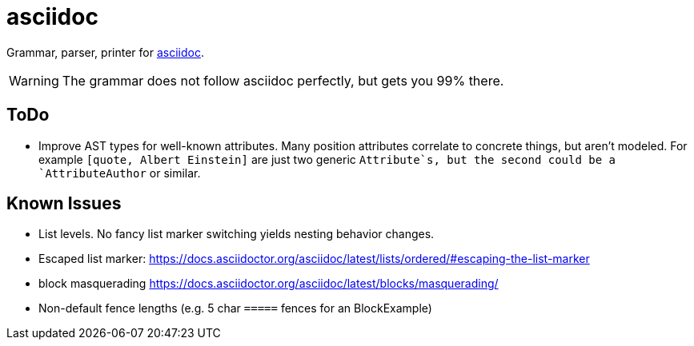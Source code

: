 = asciidoc

Grammar, parser, printer for https://docs.asciidoctor.org/[asciidoc].

WARNING: The grammar does not follow asciidoc perfectly, but gets you 99% there.

== ToDo

* Improve AST types for well-known attributes. Many position attributes correlate to concrete things, but aren't modeled. For example `[quote, Albert Einstein]` are just two generic `Attribute`s, but the second could be a `AttributeAuthor` or similar.

== Known Issues

* List levels. No fancy list marker switching yields nesting behavior changes.
* Escaped list marker: https://docs.asciidoctor.org/asciidoc/latest/lists/ordered/#escaping-the-list-marker
* block masquerading https://docs.asciidoctor.org/asciidoc/latest/blocks/masquerading/
* Non-default fence lengths (e.g. 5 char `=====` fences for an BlockExample)
